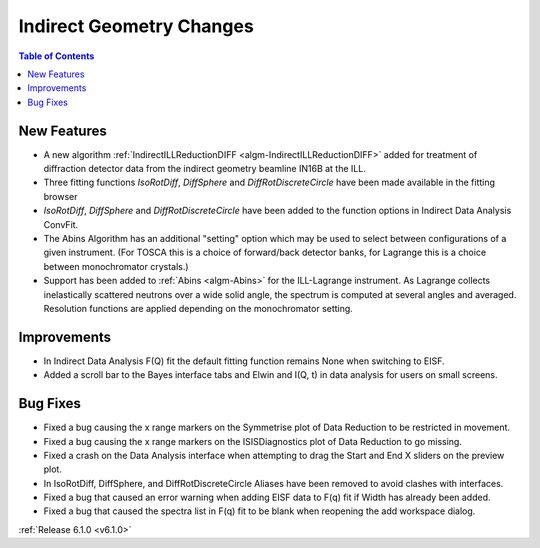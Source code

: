 =========================
Indirect Geometry Changes
=========================

.. contents:: Table of Contents
   :local:

New Features
############
- A new algorithm :ref:`IndirectILLReductionDIFF <algm-IndirectILLReductionDIFF>` added for treatment of diffraction detector data from the indirect geometry beamline IN16B at the ILL.
- Three fitting functions `IsoRotDiff`, `DiffSphere` and `DiffRotDiscreteCircle` have been made available in the fitting browser
- `IsoRotDiff`, `DiffSphere` and `DiffRotDiscreteCircle` have been added to the function options in Indirect Data Analysis ConvFit.
- The Abins Algorithm has an additional "setting" option which may be used to select between configurations of a given instrument. (For TOSCA this is a choice of forward/back detector banks, for Lagrange this is a choice between monochromator crystals.)
- Support has been added to :ref:`Abins <algm-Abins>` for the ILL-Lagrange instrument. As Lagrange collects inelastically scattered neutrons over a wide solid angle, the spectrum is computed at several angles and averaged. Resolution functions are applied depending on the monochromator setting.

Improvements
############
- In Indirect Data Analysis F(Q) fit the default fitting function remains None when switching to EISF.
- Added a scroll bar to the Bayes interface tabs and Elwin and I(Q, t) in data analysis for users on small screens.

Bug Fixes
#########
- Fixed a bug causing the x range markers on the Symmetrise plot of Data Reduction to be restricted in movement.
- Fixed a bug causing the x range markers on the ISISDiagnostics plot of Data Reduction to go missing.
- Fixed a crash on the Data Analysis interface when attempting to drag the Start and End X sliders on the preview plot.
- In IsoRotDiff, DiffSphere, and DiffRotDiscreteCircle Aliases have been removed to avoid clashes with interfaces.
- Fixed a bug that caused an error warning when adding EISF data to F(q) fit if Width has already been added.
- Fixed a bug that caused the spectra list in F(q) fit to be blank when reopening the add workspace dialog.

:ref:`Release 6.1.0 <v6.1.0>`
